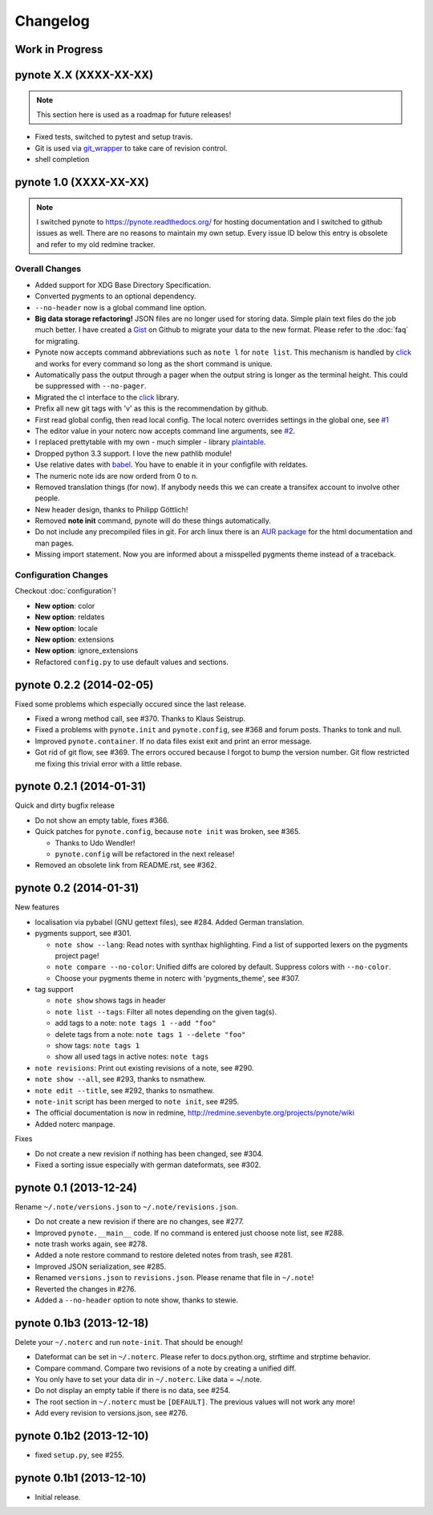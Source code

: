 Changelog
=========

Work in Progress
----------------



pynote X.X (XXXX-XX-XX)
-----------------------

.. note::

    This section here is used as a roadmap for future releases!

* Fixed tests, switched to pytest and setup travis.
* Git is used via git_wrapper_ to take care of revision control.
* shell completion


pynote 1.0 (XXXX-XX-XX)
-----------------------

.. note::

    I switched pynote to https://pynote.readthedocs.org/ for hosting
    documentation and I switched to github issues as well. There are no reasons
    to maintain my own setup. Every issue ID below this entry is obsolete and
    refer to my old redmine tracker.


Overall Changes
^^^^^^^^^^^^^^^

* Added support for XDG Base Directory Specification.
* Converted pygments to an optional dependency.
* ``--no-header`` now is a global command line option.
* **Big data storage refactoring!** JSON files are no longer used for storing
  data. Simple plain text files do the job much better. I have created a Gist_
  on Github to migrate your data to the new format. Please refer to the
  :doc:`faq` for migrating.
* Pynote now accepts command abbreviations such as ``note l`` for ``note
  list``. This mechanism is handled by click_ and works for every command so
  long as the short command is unique.
* Automatically pass the output through a pager when the output string is
  longer as the terminal height. This could be suppressed with ``--no-pager``.
* Migrated the cl interface to the click_ library.
* Prefix all new git tags with 'v' as this is the recommendation by github.
* First read global config, then read local config. The local noterc overrides
  settings in the global one, see `#1`_
* The editor value in your noterc now accepts command line arguments, see
  `#2`_.
* I replaced prettytable with my own - much simpler - library plaintable_.
* Dropped python 3.3 support. I love the new pathlib module!
* Use relative dates with babel_. You have to enable it in your configfile with
  reldates.
* The numeric note ids are now orderd from 0 to n.
* Removed translation things (for now). If anybody needs this we can create a
  transifex account to involve other people.
* New header design, thanks to Philipp Göttlich!
* Removed **note init** command, pynote will do these things automatically.
* Do not include any precompiled files in git. For arch linux there is an `AUR
  package`_ for the html documentation and man pages.
* Missing import statement. Now you are informed about a misspelled pygments
  theme instead of a traceback.


Configuration Changes
^^^^^^^^^^^^^^^^^^^^^

Checkout :doc:`configuration`!

* **New option**: color
* **New option**: reldates
* **New option**: locale
* **New option**: extensions
* **New option**: ignore_extensions
* Refactored ``config.py`` to use default values and sections.


.. _`#1`: https://github.com/rumpelsepp/pynote/issues/1
.. _`#2`: https://github.com/rumpelsepp/pynote/issues/2
.. _Gist: https://gist.githubusercontent.com/rumpelsepp/9b17cda631af5cdbb412/raw/7c3b950ffba4a4233f4123db4f96a2de48518fbe/note_migrate.py
.. _git_wrapper: https://github.com/rumpelsepp/git_wrapper
.. _plaintable: https://github.com/rumpelsepp/plaintable
.. _babel: http://babel.pocoo.org/docs/api/dates/#date-and-time-formatting
.. _click: http://click.pocoo.org/
.. _`AUR package`: https://aur.archlinux.org/packages/pynote-docs-git


pynote 0.2.2 (2014-02-05)
-------------------------

Fixed some problems which especially occured since the last release.

* Fixed a wrong method call, see #370. Thanks to Klaus Seistrup.
* Fixed a problems with ``pynote.init`` and ``pynote.config``, see #368 and
  forum posts. Thanks to tonk and null.
* Improved ``pynote.container``. If no data files exist exit and print an error
  message.
* Got rid of git flow, see #369. The errors occured because I forgot to bump
  the version number. Git flow restricted me fixing this trivial error with a
  little rebase.


pynote 0.2.1 (2014-01-31)
-------------------------

Quick and dirty bugfix release

- Do not show an empty table, fixes #366.
- Quick patches for ``pynote.config``, because ``note init`` was broken,
  see #365.

  - Thanks to Udo Wendler!
  - ``pynote.config`` will be refactored in the next release!

- Removed an obsolete link from README.rst, see #362.


pynote 0.2 (2014-01-31)
-----------------------

New features

- localisation via pybabel (GNU gettext files), see #284. Added German
  translation.

- pygments support, see #301.

  - ``note show --lang``: Read notes with synthax highlighting. Find a list of
    supported lexers on the pygments project page!
  - ``note compare --no-color``: Unified diffs are colored by default. Suppress
    colors with ``--no-color``.
  - Choose your pygments theme in noterc with 'pygments_theme', see #307.

- tag support

  - ``note show`` shows tags in header
  - ``note list --tags``: Filter all notes depending on the given tag(s).
  - add tags to a note: ``note tags 1 --add "foo"``
  - delete tags from a note: ``note tags 1 --delete "foo"``
  - show tags: ``note tags 1``
  - show all used tags in active notes: ``note tags``

- ``note revisions``: Print out existing revisions of a note, see #290.
- ``note show --all``, see #293, thanks to nsmathew.
- ``note edit --title``, see #292, thanks to nsmathew.
- ``note-init`` script has been merged to ``note init``, see #295.
- The official documentation is now in redmine,
  http://redmine.sevenbyte.org/projects/pynote/wiki
- Added noterc manpage.

Fixes

- Do not create a new revision if nothing has been changed, see #304.
- Fixed a sorting issue especially with german dateformats, see #302.


pynote 0.1 (2013-12-24)
-----------------------

Rename ``~/.note/versions.json`` to ``~/.note/revisions.json``.

- Do not create a new revision if there are no changes, see #277.
- Improved ``pynote.__main__`` code. If no command is entered just choose note
  list, see #288.
- note trash works again, see #278.
- Added a note restore command to restore deleted notes from trash, see #281.
- Improved JSON serialization, see #285.
- Renamed ``versions.json`` to ``revisions.json``. Please rename that file in
  ``~/.note``!
- Reverted the changes in #276.
- Added a ``--no-header`` option to note show, thanks to stewie.


pynote 0.1b3 (2013-12-18)
-------------------------

Delete your ``~/.noterc`` and run ``note-init``. That should be enough!

- Dateformat can be set in ``~/.noterc``. Please refer to docs.python.org,
  strftime and strptime behavior.
- Compare command. Compare two revisions of a note by creating a unified diff.
- You only have to set your data dir in ``~/.noterc``. Like data = ~/.note.
- Do not display an empty table if there is no data, see #254.
- The root section in ``~/.noterc`` must be ``[DEFAULT]``. The previous values
  will not work any more!
- Add every revision to versions.json, see #276.


pynote 0.1b2 (2013-12-10)
-------------------------

- fixed ``setup.py``, see #255.


pynote 0.1b1 (2013-12-10)
-------------------------

- Initial release.

